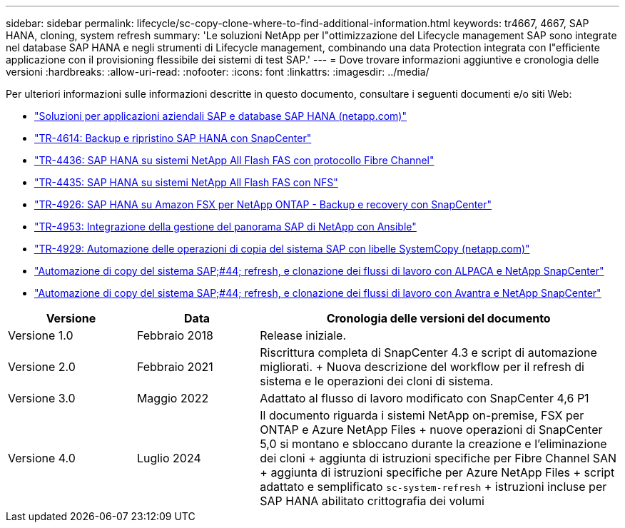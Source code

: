 ---
sidebar: sidebar 
permalink: lifecycle/sc-copy-clone-where-to-find-additional-information.html 
keywords: tr4667, 4667, SAP HANA, cloning, system refresh 
summary: 'Le soluzioni NetApp per l"ottimizzazione del Lifecycle management SAP sono integrate nel database SAP HANA e negli strumenti di Lifecycle management, combinando una data Protection integrata con l"efficiente applicazione con il provisioning flessibile dei sistemi di test SAP.' 
---
= Dove trovare informazioni aggiuntive e cronologia delle versioni
:hardbreaks:
:allow-uri-read: 
:nofooter: 
:icons: font
:linkattrs: 
:imagesdir: ../media/


[role="lead"]
Per ulteriori informazioni sulle informazioni descritte in questo documento, consultare i seguenti documenti e/o siti Web:

* https://docs.netapp.com/us-en/netapp-solutions-sap/["Soluzioni per applicazioni aziendali SAP e database SAP HANA (netapp.com)"]
* https://docs.netapp.com/us-en/netapp-solutions-sap/backup/saphana-br-scs-overview.html["TR-4614: Backup e ripristino SAP HANA con SnapCenter"]
* https://docs.netapp.com/us-en/netapp-solutions-sap/bp/saphana_aff_fc_introduction.html["TR-4436: SAP HANA su sistemi NetApp All Flash FAS con protocollo Fibre Channel"]
* https://docs.netapp.com/us-en/netapp-solutions-sap/bp/saphana_aff_nfs_introduction.html["TR-4435: SAP HANA su sistemi NetApp All Flash FAS con NFS"]
* https://docs.netapp.com/us-en/netapp-solutions-sap/backup/amazon-fsx-overview.html["TR-4926: SAP HANA su Amazon FSX per NetApp ONTAP - Backup e recovery con SnapCenter"]
* https://docs.netapp.com/us-en/netapp-solutions-sap/lifecycle/lama-ansible-introduction.html["TR-4953: Integrazione della gestione del panorama SAP di NetApp con Ansible"]
* https://docs.netapp.com/us-en/netapp-solutions-sap/lifecycle/libelle-sc-overview.html["TR-4929: Automazione delle operazioni di copia del sistema SAP con libelle SystemCopy (netapp.com)"]
* https://fieldportal.netapp.com/explore/699265?popupstate=%7B%22state%22:%22app.notebook%22,%22srefParams%22:%7B%22source%22:3,%22sourceId%22:968639,%22notebookId%22:2565224,%22assetComponentId%22:2558241%7D%7D["Automazione di copy del sistema SAP;#44; refresh, e clonazione dei flussi di lavoro con ALPACA e NetApp SnapCenter"]
* https://fieldportal.netapp.com/explore/699265?popupstate=%7B%22state%22:%22app.notebook%22,%22srefParams%22:%7B%22source%22:3,%22sourceId%22:968639,%22notebookId%22:2565224,%22assetComponentId%22:2558241%7D%7D["Automazione di copy del sistema SAP;#44; refresh, e clonazione dei flussi di lavoro con Avantra e NetApp SnapCenter"]


[cols="21%,20%,59%"]
|===
| Versione | Data | Cronologia delle versioni del documento 


| Versione 1.0 | Febbraio 2018 | Release iniziale. 


| Versione 2.0 | Febbraio 2021  a| 
Riscrittura completa di SnapCenter 4.3 e script di automazione migliorati. + Nuova descrizione del workflow per il refresh di sistema e le operazioni dei cloni di sistema.



| Versione 3.0 | Maggio 2022 | Adattato al flusso di lavoro modificato con SnapCenter 4,6 P1 


| Versione 4.0 | Luglio 2024  a| 
Il documento riguarda i sistemi NetApp on-premise, FSX per ONTAP e Azure NetApp Files + nuove operazioni di SnapCenter 5,0 si montano e sbloccano durante la creazione e l'eliminazione dei cloni + aggiunta di istruzioni specifiche per Fibre Channel SAN + aggiunta di istruzioni specifiche per Azure NetApp Files + script adattato e semplificato `sc-system-refresh` + istruzioni incluse per SAP HANA abilitato crittografia dei volumi

|===